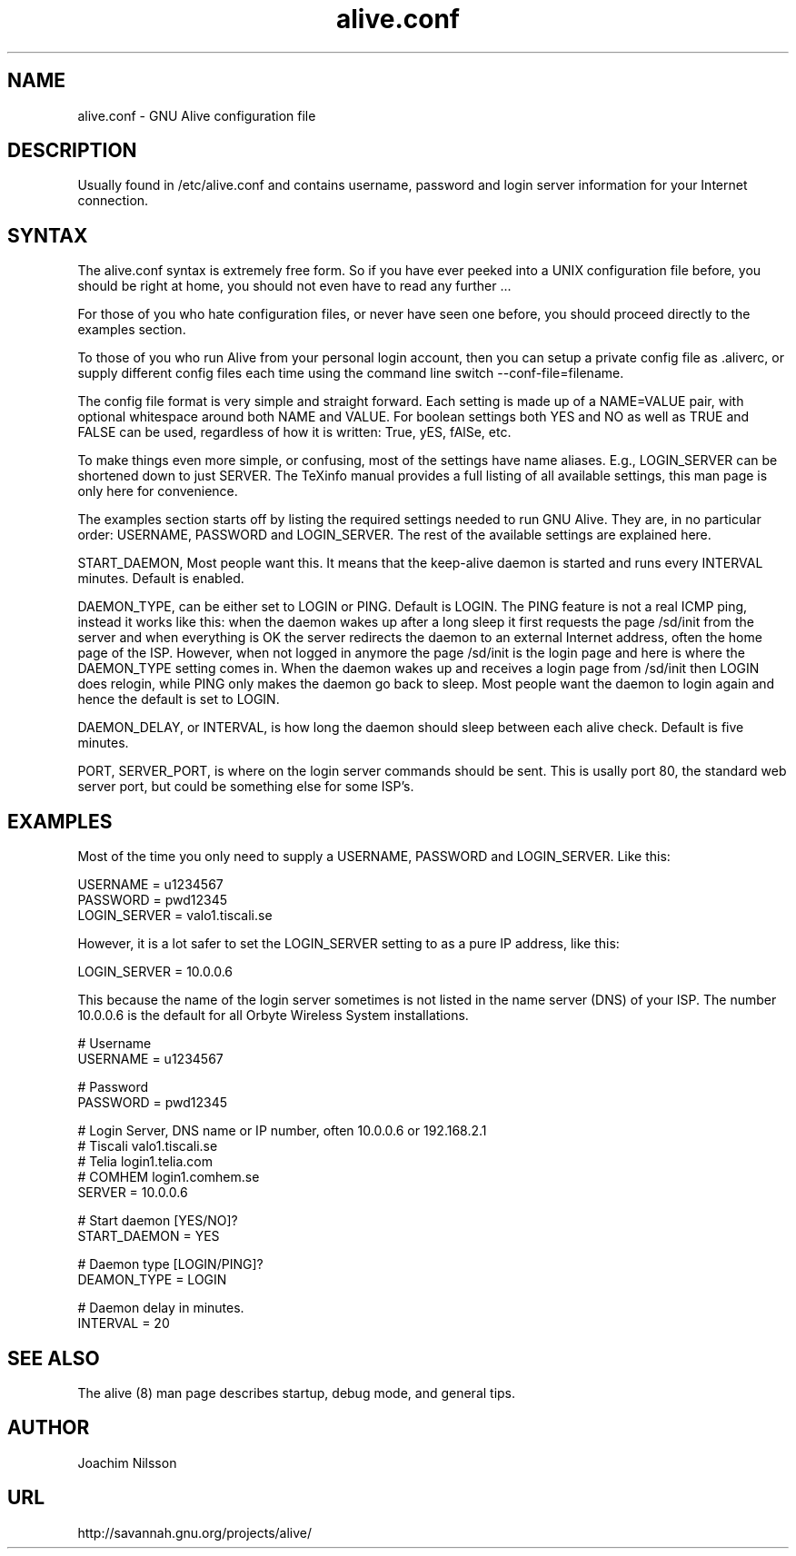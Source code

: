 .\"                              hey, Emacs:   -*- nroff -*-
.\" GNU Alive is free software; you can redistribute it and/or modify
.\" it under the terms of the GNU General Public License as published by
.\" the Free Software Foundation; either version 2 of the License, or
.\" (at your option) any later version.
.\"
.\" This program is distributed in the hope that it will be useful,
.\" but WITHOUT ANY WARRANTY; without even the implied warranty of
.\" MERCHANTABILITY or FITNESS FOR A PARTICULAR PURPOSE.  See the
.\" GNU General Public License for more details.
.\"
.\" You should have received a copy of the GNU General Public License
.\" along with this program; see the file COPYING.  If not, write to
.\" the Free Software Foundation, 675 Mass Ave, Cambridge, MA 02139, USA.
.\"
.TH alive.conf 5 "13th August, 2004"
.\" Please update the above date whenever this man page is modified.
.\"
.\" Some roff macros, for reference:
.\" .nh        disable hyphenation
.\" .hy        enable hyphenation
.\" .ad l      left justify
.\" .ad b      justify to both left and right margins (default)
.\" .nf        disable filling
.\" .fi        enable filling
.\" .br        insert line break
.\" .sp <n>    insert n+1 empty lines
.\" for manpage-specific macros, see man(7)
.SH NAME
alive.conf \- GNU Alive configuration file
.SH DESCRIPTION
Usually found in /etc/alive.conf and contains username, password and
login server information for your Internet connection.

.SH SYNTAX
The alive.conf syntax is extremely free form. So if you have ever
peeked into a UNIX configuration file before, you should be right
at home, you should not even have to read any further ...

For those of you who hate configuration files, or never have seen
one before, you should proceed directly to the examples section.

To those of you who run Alive from your personal login account,
then you can setup a private config file as \.aliverc, or supply
different config files each time using the command line switch
--conf-file=filename.

The config file format is very simple and straight forward.  Each
setting is made up of a NAME=VALUE pair, with optional whitespace
around both NAME and VALUE.  For boolean settings both YES and NO
as well as TRUE and FALSE can be used, regardless of how it is
written: True, yES, fAlSe, etc.

To make things even more simple, or confusing, most of the settings
have name aliases.  E.g., LOGIN_SERVER can be shortened down to just
SERVER.  The TeXinfo manual provides a full listing of all available
settings, this man page is only here for convenience.

The examples section starts off by listing the required settings
needed to run GNU Alive.  They are, in no particular order: USERNAME,
PASSWORD and LOGIN_SERVER.  The rest of the available settings are
explained here.

START_DAEMON, Most people want this.  It means that the keep-alive
daemon is started and runs every INTERVAL minutes.  Default is
enabled.

DAEMON_TYPE, can be either set to LOGIN or PING.  Default is LOGIN.
The PING feature is not a real ICMP ping, instead it works like this:
when the daemon wakes up after a long sleep it first requests the
page /sd/init from the server and when everything is OK the server
redirects the daemon to an external Internet address, often the
home page of the ISP.  However, when not logged in anymore the
page /sd/init is the login page and here is where the DAEMON_TYPE
setting comes in.  When the daemon wakes up and receives a login
page from /sd/init then LOGIN does relogin, while PING only makes the
daemon go back to sleep.  Most people want the daemon to login again
and hence the default is set to LOGIN.

DAEMON_DELAY, or INTERVAL, is how long the daemon should sleep between
each alive check.  Default is five minutes.

PORT, SERVER_PORT, is where on the login server commands should be
sent.  This is usally port 80, the standard web server port, but
could be something else for some ISP's.

.SH EXAMPLES
Most of the time you only need to supply a USERNAME, PASSWORD
and LOGIN_SERVER. Like this:

USERNAME     = u1234567
.br
PASSWORD     = pwd12345
.br
LOGIN_SERVER = valo1.tiscali.se

However, it is a lot safer to set the LOGIN_SERVER setting to
as a pure IP address, like this:

LOGIN_SERVER = 10.0.0.6

This because the name of the login server sometimes is not listed
in the name server (DNS) of your ISP. The number 10.0.0.6 is the
default for all Orbyte Wireless System installations.

# Username
.br
USERNAME     = u1234567

# Password
.br
PASSWORD     = pwd12345

# Login Server, DNS name or IP number, often 10.0.0.6 or 192.168.2.1
.br
# Tiscali      valo1.tiscali.se
.br
# Telia        login1.telia.com
.br
# COMHEM       login1.comhem.se
.br
SERVER       = 10.0.0.6

# Start daemon [YES/NO]?
.br
START_DAEMON = YES

# Daemon type [LOGIN/PING]?
.br
DEAMON_TYPE  = LOGIN

# Daemon delay in minutes.
.br
INTERVAL     = 20

.SH SEE ALSO
The alive (8) man page describes startup, debug mode, and general tips.

.SH AUTHOR
Joachim Nilsson

.SH URL
http://savannah.gnu.org/projects/alive/

